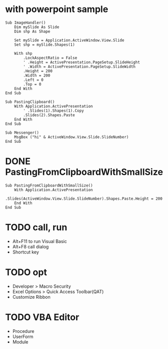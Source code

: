 * with powerpoint sample

#+BEGIN_SRC 
Sub ImageHandler()
    Dim mySlide As Slide
    Dim shp As Shape
    
    Set mySlide = Application.ActiveWindow.View.Slide
    Set shp = mySlide.Shapes(1)
     
    With shp
        .LockAspectRatio = False        
        ' .Height = ActivePresentation.PageSetup.SlideHeight
        ' .Width = ActivePresentation.PageSetup.SlideWidth
        .Height = 200
        .Width = 200
        .Left = 0
        .Top = 0
    End With
End Sub
#+END_SRC

#+BEGIN_SRC 
Sub PastingClipboard()
    With Application.ActivePresentation
        ' .Slides(1).Shapes(1).Copy
        .Slides(2).Shapes.Paste
    End With
End Sub
#+END_SRC

#+BEGIN_SRC 
Sub Messenger()
    MsgBox ("hi" & ActiveWindow.View.Slide.SlideNumber)
End Sub
#+END_SRC

* DONE PastingFromClipboardWithSmallSize

#+BEGIN_SRC 
Sub PastingFromClipboardWithSmallSize()
    With Application.ActivePresentation
        .Slides(ActiveWindow.View.Slide.SlideNumber).Shapes.Paste.Height = 200
    End With
End Sub
#+END_SRC

* TODO call, run

- Alt+F11 to run Visual Basic
- Alt+F8 call dialog
- Shortcut key

* TODO opt

- Developer > Macro Security
- Excel Options > Quick Access Toolbar(QAT)
- Customize Ribbon

* TODO VBA Editor

- Procedure
- UserForm
- Module
